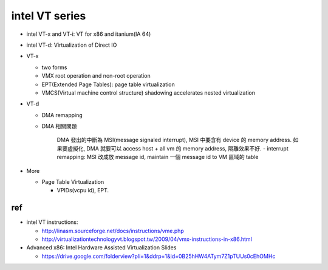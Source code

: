 intel VT series
---------------
- intel VT-x and VT-i: VT for x86 and itanium(IA 64)
- intel VT-d: Virtualization of Direct IO

- VT-x

  - two forms
  - VMX root operation and non-root operation
  - EPT(Extended Page Tables): page table virtualization
  - VMCS(Virtual machine control structure) shadowing accelerates nested virtualization

- VT-d 
  
  - DMA remapping
  - DMA 相關問題
  
      DMA 發出的中斷為 MSI(message signaled interrupt), MSI 中要含有 device 的 memory address.
      如果要虛擬化, DMA 就要可以 access host + all vm 的 memory address, 隔離效果不好.
      - interrupt remapping: MSI 改成放 message id, maintain 一個 message id to VM 區域的 table

- More

  - Page Table Virtualization

    - VPIDs(vcpu id), EPT.

ref
+++
- intel VT instructions: 

  - http://linasm.sourceforge.net/docs/instructions/vme.php
  - http://virtualizationtechnologyvt.blogspot.tw/2009/04/vmx-instructions-in-x86.html

- Advanced x86: Intel Hardware Assisted Virtualization Slides
  
  - https://drive.google.com/folderview?pli=1&ddrp=1&id=0B25hHW4ATym7Z1pTUUs0cEhOMHc
